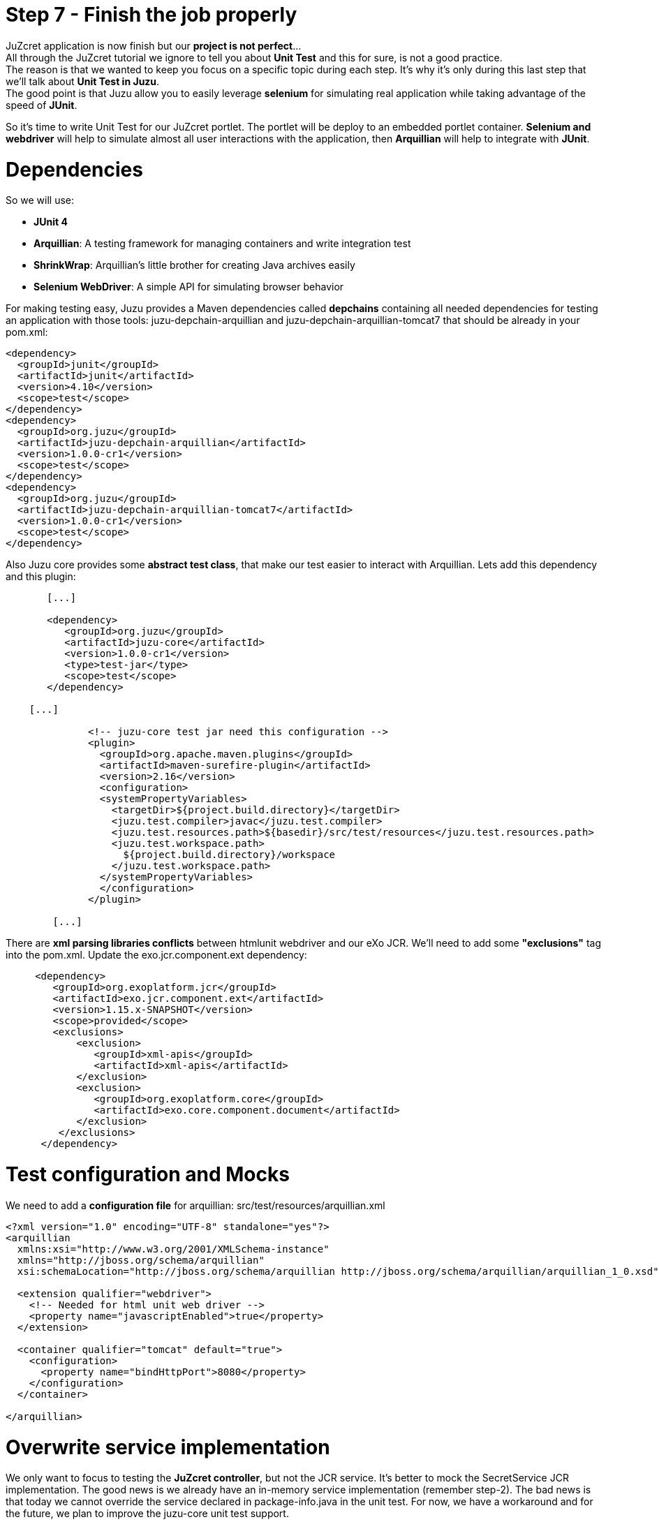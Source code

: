 :docinfo1: docinfo1
:linkattrs:
:hardbreaks:

= Step 7 - Finish the job properly

JuZcret application is now finish but our *project is not perfect*... 
All through the JuZcret tutorial we ignore to tell you about *Unit Test* and this for sure, is not a good practice.
The reason is that we wanted to keep you focus on a specific topic during each step. It’s why it’s only during this last step that we’ll talk about *Unit Test in Juzu*.
The good point is that Juzu allow you to easily leverage *selenium* for simulating real application while taking advantage of the speed of *JUnit*.

So it's time to write Unit Test for our JuZcret portlet. The portlet will be deploy to an embedded portlet container. *Selenium and webdriver* will help to simulate almost all user interactions with the application, then *Arquillian* will help to integrate with *JUnit*.

= Dependencies

So we will use:

* *JUnit 4*
* *Arquillian*: A testing framework for managing containers and write integration test
* *ShrinkWrap*: Arquillian’s little brother for creating Java archives easily
* *Selenium WebDriver*: A simple API for simulating browser behavior

For making testing easy, Juzu provides a Maven dependencies called *depchains* containing all needed dependencies for testing an application with those tools: +juzu-depchain-arquillian+ and +juzu-depchain-arquillian-tomcat7+ that should be already in your +pom.xml+:

[source,xml]
----
<dependency>
  <groupId>junit</groupId>
  <artifactId>junit</artifactId>
  <version>4.10</version>
  <scope>test</scope>
</dependency>
<dependency>
  <groupId>org.juzu</groupId>
  <artifactId>juzu-depchain-arquillian</artifactId>
  <version>1.0.0-cr1</version>
  <scope>test</scope>
</dependency>
<dependency>
  <groupId>org.juzu</groupId>
  <artifactId>juzu-depchain-arquillian-tomcat7</artifactId>
  <version>1.0.0-cr1</version>
  <scope>test</scope>
</dependency>
----

Also Juzu core provides some *abstract test class*, that make our test easier to interact with Arquillian. Lets add this dependency and this plugin:

[source,xml]
----
       [...]

       <dependency>
          <groupId>org.juzu</groupId>
          <artifactId>juzu-core</artifactId>
          <version>1.0.0-cr1</version>
          <type>test-jar</type>
          <scope>test</scope>
       </dependency>

    [...]

              <!-- juzu-core test jar need this configuration -->
              <plugin>
                <groupId>org.apache.maven.plugins</groupId>
                <artifactId>maven-surefire-plugin</artifactId>
                <version>2.16</version>
                <configuration>
                <systemPropertyVariables>
                  <targetDir>${project.build.directory}</targetDir>
                  <juzu.test.compiler>javac</juzu.test.compiler>
                  <juzu.test.resources.path>${basedir}/src/test/resources</juzu.test.resources.path>
                  <juzu.test.workspace.path>
                    ${project.build.directory}/workspace
                  </juzu.test.workspace.path>
                </systemPropertyVariables>
                </configuration>
              </plugin>

        [...]
----

There are *xml parsing libraries conflicts* between htmlunit webdriver and our eXo JCR. We’ll need to add some *"exclusions"* tag into the +pom.xml+. Update the +exo.jcr.component.ext+ dependency:

[source,xml]
----
     <dependency>
        <groupId>org.exoplatform.jcr</groupId>
        <artifactId>exo.jcr.component.ext</artifactId>
        <version>1.15.x-SNAPSHOT</version>
        <scope>provided</scope>
        <exclusions>
            <exclusion>
               <groupId>xml-apis</groupId>
               <artifactId>xml-apis</artifactId>
            </exclusion>
            <exclusion>
               <groupId>org.exoplatform.core</groupId>
               <artifactId>exo.core.component.document</artifactId>
            </exclusion>
         </exclusions>
      </dependency>
----

= Test configuration and Mocks

We need to add a *configuration file* for arquillian: +src/test/resources/arquillian.xml+

[source,xml]
----
<?xml version="1.0" encoding="UTF-8" standalone="yes"?>
<arquillian
  xmlns:xsi="http://www.w3.org/2001/XMLSchema-instance"
  xmlns="http://jboss.org/schema/arquillian"
  xsi:schemaLocation="http://jboss.org/schema/arquillian http://jboss.org/schema/arquillian/arquillian_1_0.xsd">

  <extension qualifier="webdriver">
    <!-- Needed for html unit web driver -->
    <property name="javascriptEnabled">true</property>
  </extension>

  <container qualifier="tomcat" default="true">
    <configuration>
      <property name="bindHttpPort">8080</property>
    </configuration>
  </container>

</arquillian>
----

= Overwrite service implementation

We only want to focus to testing the *JuZcret controller*, but not the JCR service. It’s better to mock the SecretService JCR implementation. The good news is we already have an in-memory service implementation (remember step-2). The bad news is that today we cannot override the service declared in +package-info.java+ in the unit test. For now, we have a workaround and for the future, we plan to improve the juzu-core unit test support.

Create a mock for secret service and lets add it into +src/test/java/org/juzu/tutorial/services+:

[source,java]
----
package org.juzu.tutorial.services;

import javax.inject.Singleton;

import java.util.List;
import java.util.Set;

import org.juzu.tutorial.models.Comment;
import org.juzu.tutorial.models.Secret;

@Singleton
public class SecretServiceJCRImpl implements SecretService {

  private SecretService delegate;

  public SecretServiceJCRImpl() {
    this.delegate = new SecretServiceMemImpl();
  }

  @Override
  public List<Secret> getSecrets() {
    return delegate.getSecrets();
  }

  @Override
  public void addSecret(String message, String imageUrl) {
    delegate.addSecret(message, imageUrl);
  }

  @Override
  public Comment addComment(String secretId, Comment comment) {
    return delegate.addComment(secretId, comment);
  }

  @Override
  public Set<String> addLike(String secretId, String userId) {
    return delegate.addLike(secretId, userId);
  }
}
----

Classloader of the test will load this service +SecretServiceJCRImpl+ instead of the one in main source. This mock service *delegate* all the task to our in-memory implementation.

NOTE: If you are using IntelliJ you can get a "Duplicate class found in the file" warning due to the fact that we have two +SecretServiceJCRImpl+ in the same package (one in +/main+, one in +/test+). Just ignore it.

We also have +SessionProviderService+ and +NodeHierarchyCreator+ which are eXo JCR service in +package-info.java+. We don’t need them for the test but we didn't declare an implementation for them in +package-info.java+. So we will mock the *eXo kernel provider* to avoid to get an error when it will try to bind the implementation.

Lets mock the *eXo kernel provider* in +src/test/java/org/juzu/tutorial+:
[source,java]
----
package org.juzu.tutorial;

import javax.inject.Provider;

import juzu.inject.ProviderFactory;

public class MockProviderFactory implements ProviderFactory {

  @Override
  public <T> Provider<? extends T> getProvider(final Class<T> implementationType) throws Exception {
    return new Provider<T>() {
      @Override
      public T get() {
        return null;
      }
    };
  }
}
----

Notice that the *provider return null instance*, it’s just the *mock provider* to satisfy the IOC container. We don’t need any JCR service instance in the test.

We need also to *register the mock* to service loader by creating +src/test/resources/META-INF/services/juzu.inject.ProviderFactory+:

[source,text]
----
org.juzu.tutorial.MockProviderFactory
----

= Test cases

We decide to have a dedicated test case for each result of tutorial step. We’ll simulate all available user interaction with the JuZcret portlet using Selenium. 

NOTE: There still 2 actions that can not simulated for now: changing the language, and the portlet mode. This should be improved in the future version.

We will develop our Unit Test in +JuZcretTestCase.java+ file in +src/test/java/org/juzu/tutorial+:
[source,java]
----
package org.juzu.tutorial;

import juzu.test.AbstractWebTestCase;
import org.jboss.arquillian.container.test.api.Deployment;
import org.jboss.arquillian.drone.api.annotation.Drone;
import org.jboss.shrinkwrap.api.spec.WebArchive;
import org.openqa.selenium.WebDriver;

public class JuZcretTestCase extends AbstractWebTestCase {

    @Deployment(testable = false)
    public static WebArchive createDeployment() {
        return createPortletDeployment("org.juzu.tutorial");
    }

    @Drone
    WebDriver driver;

}
----

We use +createPortletDeployment+ method from the *abstract test class* of juzu-core that allow to deploy our portlet into an embedded portlet container.
*WebDriver* is injected by arquillian and help to *simulate* the *user interactions*.

= Test rendering

After step-1, we have a *running portlet*, that render the +secretWall.gtmpl+. Unit test should help to make a quick test on the result of render process

[source,java]
----
import org.junit.Test;
import org.openqa.selenium.By;
import org.openqa.selenium.WebElement;

[...]

  @Test
  public void testRender() throws Exception {
    driver.get(getPortletURL().toString());
    WebElement body = driver.findElement(By.tagName("body"));
    assertTrue(body.getText().indexOf("JuZcret Portlet") != -1);
    System.out.println(driver.getPageSource());
  }

[...]

----

Our first test case is very simple:

. Make the request, get the html body element and be sure that it contains the substring *"JuZcret Portlet"*
. Printing out the whole server response to the console to see the result

= Test adding secret

After step-2, user is able to *add new secrets*. Thanks to arquillian and webdriver, we can easily simulate user input, and submit form in a JUnit test. Lets add this new test case for adding secret:

[source,java]
----
import org.openqa.selenium.support.ui.ExpectedCondition;
import org.openqa.selenium.support.ui.WebDriverWait;

[...]

  @Test
  public void testSecret() throws Exception {
    driver.get(getPortletURL().toString());
    WebElement body = driver.findElement(By.tagName("body"));
    assertFalse(body.getText().contains("test secret text"));

    // add secret form
    WebElement shareBtn = driver.findElement(By.cssSelector(".secret-wall-heading a"));
    driver.get(shareBtn.getAttribute("href"));
    // input
    WebElement secretInput = driver.findElement(By.tagName("textarea"));
    secretInput.sendKeys("test secret text");
    // submit
    WebElement submitBtn = driver.findElement(By.tagName("button"));
    submitBtn.click();

    // wait for redirecting to index page
    body = new WebDriverWait(driver, 10).until(new ExpectedCondition<WebElement>() {
      public WebElement apply(WebDriver drv) {
        return drv.findElement(By.tagName("body"));
      }
    });
    assertTrue(body.getText().contains("test secret text"));
  }
----

. We assert that there is no text *"test secret text"* in the secret list
. *WebDriver* provide *API for finding elements in a html page*. We find the url for the add secret page
. Find the textarea, and button, then fill the form, and submit. All are written using java api to simulate the actions. That’s *fast and clean way for UI test*
. After submitting the add secret form, the portlet will redirect to home page, notice that it may take some time, so we need to tell WebDriver to wait until we have the response from server by +WebDriverWait+

= Test Assets

We have tested for rendering and user interactions. In step 3 we improved the portlet *Look&Feel*. So we should test if the portlet is served with correct assets (css, and js files), to make sure all our declaration for assets in +package-info.java+ are correct:

[source,java]
----
import java.util.HashSet;
import java.util.List;
import java.util.Set;

[...]

@Test
  public void testAsset() throws Exception {
    driver.get(getPortletURL().toString());
    
    List<WebElement> scripts = driver.findElements(By.tagName("script"));
    Set<String> srcScripts = new HashSet<String>();
    for (WebElement elem : scripts) {
    srcScripts.add(elem.getAttribute("src"));
    }
    assertTrue(srcScripts.contains("http://localhost:8080/juzu/assets/org/juzu/tutorial/assets/jquery/1.10.2/jquery.js"));
    assertTrue(srcScripts.contains("http://localhost:8080/juzu/assets/juzu/impl/plugin/ajax/script.js"));
    assertTrue(srcScripts.contains("http://localhost:8080/juzu/assets/org/juzu/tutorial/assets/javascripts/secret.js"));
    
    WebElement style = driver.findElement(By.tagName("link"));
    assertEquals("http://localhost:8080/juzu/assets/org/juzu/tutorial/assets/styles/juzcret.css",
                   style.getAttribute("href"));
  }
----

All necessary assets should be in the server response for rendering JuZcret. This test allow to check that all are presents:

Our portlet need 3 javascript files:

* *scripts.js*: This file is juzu-core ajax script, it provides jquery plugin to make ajax request to our juzu controller method
* *jquery.js*: JQuery is used by script.js and our portlet js
* *secret.js*: Our application js file

The *juzcret.less* should be compiled and served as *juzcret.css*.

= Test Ajax actions

In step-5 we add some user interactions that was done by using Ajax. Fortunately, HtmlUnit do a well job on *simulating browser*. It can execute javascript, even ajax action.

NOTE: Remember that we have enable js in +arquillian.xml+: +<property name="javascriptEnabled">true</property>+

Lets test the *like feature*:

[source,java]
----
import org.openqa.selenium.support.ui.ExpectedConditions;

[...]

@Test
  public void testLike() throws Exception {
    driver.get(getPortletURL().toString());

    // like
    WebElement likeBtn = driver.findElement(By.cssSelector(".btn-like"));
    likeBtn.click();

    // wait
    By selector = By.cssSelector(".btn-like .numb");
    ExpectedCondition<Boolean> condition = ExpectedConditions.textToBePresentInElement(selector, "1");
    assertTrue(new WebDriverWait(driver, 10).until(condition));
  }
----

The test is pretty simple:

. Requesting the index page, click the like button
. Don’t forget to wait until we have server response, the timeout is 10 second

The last test, the *comment feature* test case:

[source,java]
----
  @Test
  public void testComment() throws Exception {
    driver.get(getPortletURL().toString());
    WebElement body = driver.findElement(By.tagName("body"));
    assertFalse(body.getText().contains("test comment"));

    // input
    WebElement commentInput = driver.findElement(By.cssSelector(".secret-add-comment"));
    commentInput.sendKeys("test comment");
    // submit
    WebElement submitBtn = driver.findElement(By.cssSelector(".btn-comment"));
    submitBtn.click();
    // wait
    ExpectedCondition<Boolean> condition = ExpectedConditions.textToBePresentInElement(By.cssSelector(".secr-comments-list"),
                                                                                       "test comment");
    assertTrue(new WebDriverWait(driver, 10).until(condition));
  }
----

. Check that no comment with the substring "test comment" already exist
. Add a new comment with the message "test comment"
. Click on the button to submit the new comment
. Don’t forget to wait until we have server response, the timeout is 10 second

Now our *JuZcret application is complete*.

Perform a
[source,text]
----
$ mvn clean install
----
and ensure that all tests success.

This step is the end of the JuZcret tutorial. 
Apprentice, you can be proud. You are now a *true Juzu developer* with the capability to develop more and more funny Juzu applications and *evangelize Juzu around you*.

If you have any questions, link:http://community.exoplatform.com/portal/g/:spaces:juzu/juzu/forum[jump to the Juzu forum], we will be pleased to help you.

If you want to contribute to Juzu, link:https://github.com/juzu[here is the Github repo] and don’t hesitate to contact us.

++++
<script type="text/javascript">
//Get the left menu
var leftmenu = document.getElementsByClassName("sectlevel0")[0];

//Create back to menu link
var menuLink = document.createElement("a");
menuLink.href = "./index.html";
menuLink.appendChild(document.createTextNode("Menu"));
var menu = document.createElement("li");
menu.setAttribute("class", "menuStep");
menu.appendChild(menuLink);

//Create go to previous step link
var previousStepLink = document.createElement("a");
previousStepLink.href = "./step6.html";
previousStepLink.appendChild(document.createTextNode("Back to previous Step"));
var previousStep = document.createElement("li");
previousStep.setAttribute("class", "previousStep");
previousStep.appendChild(previousStepLink);

//Add them to Left Menu
leftmenu.insertBefore(previousStep, leftmenu.firstChild);
leftmenu.insertBefore(menu, leftmenu.firstChild);
</script>
++++